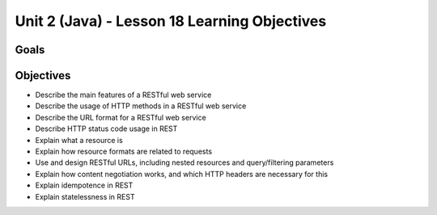 Unit 2 (Java) - Lesson 18 Learning Objectives
=============================================

Goals
-----

Objectives
----------

- Describe the main features of a RESTful web service
- Describe the usage of HTTP methods in a RESTful web service
- Describe the URL format for a RESTful web service
- Describe HTTP status code usage in REST
- Explain what a resource is
- Explain how resource formats are related to requests
- Use and design RESTful URLs, including nested resources and query/filtering parameters
- Explain how content negotiation works, and which HTTP headers are necessary for this
- Explain idempotence in REST
- Explain statelessness in REST
